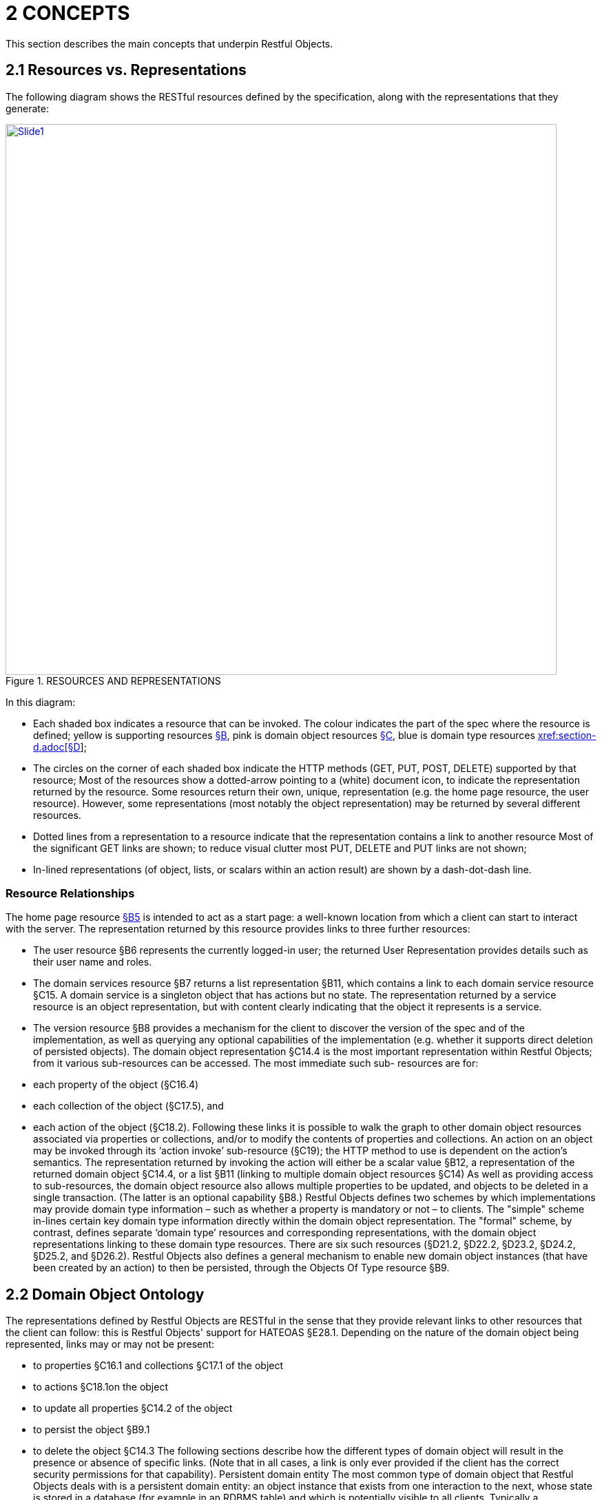 [#_2concepts]
= 2	CONCEPTS

This section describes the main concepts that underpin Restful Objects.

[#_2-1-resources-vs-representations]
== 2.1 Resources vs. Representations

The following diagram shows the RESTful resources defined by the specification, along with the representations that they generate:

.RESOURCES AND REPRESENTATIONS
image::Slide1.PNG[width="800px",link="{imagesdir}/Slide1.PNG"]

In this diagram:

* Each shaded box indicates a resource that can be invoked.
The colour indicates the part of the spec where the resource is defined; yellow is supporting resources xref:section-b.adoc[§B], pink is domain object resources xref:section-c.adoc[§C], blue is domain type resources xref:section-d.adoc[xref:section-d.adoc[§D]];

* The circles on the corner of each shaded box indicate the HTTP methods (GET, PUT, POST, DELETE) supported by that resource; Most of the resources show a dotted-arrow pointing to a (white) document icon, to indicate the representation returned by the resource.
Some resources return their own, unique, representation (e.g. the home page resource, the user resource).
However, some representations (most notably the object representation) may be returned by several different resources.

* Dotted lines from a representation to a resource indicate that the representation contains a link to another resource Most of the significant GET links are shown; to reduce visual clutter most PUT, DELETE and PUT links are not shown;

* In-lined representations (of object, lists, or scalars within an action result) are shown by a dash-dot-dash line.

=== Resource Relationships

The home page resource xref:section-b/chapter-05.adoc[§B5] is intended to act as a start page: a well-known location from which a client can start to interact with the server.
The representation returned by this resource provides links to three further resources:

* The user resource §B6 represents the currently logged-in user; the returned User Representation provides details such as their user name and roles.

* The domain services resource §B7 returns a list representation §B11, which contains a link to each domain service resource §C15. A domain service is a singleton object that has actions but no state.
The representation returned by a service resource is an object representation, but with content clearly indicating that the object it represents is a service.

* The version resource §B8 provides a mechanism for the client to discover the version of the spec and of the implementation, as well as querying any optional capabilities of the implementation (e.g. whether it supports direct deletion of persisted objects).
The domain object representation §C14.4 is the most important representation within Restful Objects; from it various sub-resources can be accessed.
The most immediate such sub- resources are for:

* each property of the object (§C16.4)
* each collection of the object (§C17.5), and
* each action of the object (§C18.2).
Following these links it is possible to walk the graph to other domain object resources associated via properties or collections, and/or to modify the contents of properties and collections.
An action on an object may be invoked through its ‘action invoke’ sub-resource (§C19); the HTTP method to use is dependent on the action's semantics.
The representation returned by invoking the action will either be a scalar value §B12, a representation of the returned domain object §C14.4, or a list §B11 (linking to multiple domain object resources §C14) As well as providing access to sub-resources, the domain object resource also allows multiple properties to be updated, and objects to be deleted in a single transaction.
(The latter is an optional capability §B8.) Restful Objects defines two schemes by which implementations may provide domain type information – such as whether a property is mandatory or not – to clients.
The "simple" scheme in-lines certain key domain type information directly within the domain object representation.
The "formal" scheme, by contrast, defines separate ‘domain type’ resources and corresponding representations, with the domain object representations linking to these domain type resources.
There are six such resources (§D21.2, §D22.2, §D23.2, §D24.2, §D25.2, and §D26.2).
Restful Objects also defines a general mechanism to enable new domain object instances (that have been created by an action) to then be persisted, through the Objects Of Type resource §B9.

[#_2-2-domain-object-ontology]
== 2.2 Domain Object Ontology

The representations defined by Restful Objects are RESTful in the sense that they provide relevant links to other resources that the client can follow: this is Restful Objects' support for HATEOAS §E28.1. Depending on the nature of the domain object being represented, links may or may not be present:

* to properties §C16.1 and collections §C17.1 of the object
* to actions §C18.1on the object
* to update all properties §C14.2 of the object
* to persist the object §B9.1
* to delete the object §C14.3 The following sections describe how the different types of domain object will result in the presence or absence of specific links.
(Note that in all cases, a link is only ever provided if the client has the correct security permissions for that capability).
Persistent domain entity The most common type of domain object that Restful Objects deals with is a persistent domain entity: an object instance that exists from one interaction to the next, whose state is stored in a database (for example in an RDBMS table) and which is potentially visible to all clients.
Typically a representation of a persistent domain entity includes links to the entity's state (its properties and collections).
The representation will contain links to the object's actions, by which domain object behaviour can be invoked.
This is a key piece of HATEOAS support.
Assuming that at least one property is updatable, the "update properties" link will also be present.
And if object deletion §C14.3 is supported by the implementation, then the delete object link will also be present.
The "persist object" link will not be present because this object is already persisted.
Examples of persistent domain entities are Customer, Order, OrderItem, and Product.
Proto-persistent domain entity A proto-persistent domain entity is an object instance that is created as a result of an interaction and immediately represented back to the client, without having been persisted first.
The ultimate persistence of the entity is therefore under the control of the client.
Unlike a persistent domain entity, for a proto-persistent domain entity there is no server-side resource to address after the first interaction which returns its representation.
This means that its representation must have all the state (properties and collections) in-lined within the representation.
There are no links to update the object’s properties, nor to delete that object.
And there are no links to any domain object actions.
The only link that is available is the one to persist the object.
For example, a Customer object might provide a createOrder() action that returns (the representation of) a proto-persistent Order as its result, with certain properties set as required.
The client would be expected to complete relevant details for the Order, and then to use the provided rel="…/persist" link in order to persist the Order.
Thereafter that order will always be handled as a persistent domain entity.
View model A view model is a type of domain object that projects the state of one or more domain entity instances.
This is typically done in support of a particular use case.
View models may also be used to provide a stable layer of abstraction.
This is necessary when the deployment cycle for the Restful server and its client(s) are different: the server must ensure that any representations consumed by its client(s) remain backwardly compatible.
An example of a view model might be OrderHistoryReport, which aggregates information about a number of historical orders (e.g. so they can be graphed or plotted in some form).
View models are not persisted and so (like proto-persistent entities) their representation includes the state of the view model but no behaviour.
However, unlike proto-persistent entities, they provide no persist link.
In fact, such representations contain no links at all.
Addressable view model Because simple view models provide no links, they leave the consuming client at a dead-end; in order to do further work the client must use information saved from a previous representation.
In other words, the HATEOAS principle is broken.
In order for any action link to work, the object must have some notion of identity from one interaction to the next.
Where a view model instance does have such an identity we describe it as an ‘Addressable View Model’.
How this identity is managed is implementation-specific, but typically an addressable view model will be closely associated with an underlying persistent domain entity (by convention or some other means); the implementation can then use that underlying entity in order to re-create some server-state.
See §E32.1 for a code sketch as to how this might be accomplished.
In theory addressable view models could also provide links to related properties or collections.
However, because the purpose of a view model is also to expose a stable set of state for a particular use case, implementations are more than likely expected to simply in-line the property or collection values in their representation.
A good example of an addressable view model is Order/OrderItems, where a single representation has the state of a (persistent) Order along with all its associated OrderItems.
However, such a view model would also provide actions that could delegate to the underlying Order object.
Domain service The last category of domain objects is a domain service.
A domain service is a singleton domain object that acts as a repository for locating existing domain entities, as a factory for creating new entities, or provides other services to domain objects.
Domain services typically do not have state (properties or collections), only behaviour (actions).
They also cannot be updated, persisted or deleted.

[#_2-2-1-summary]
=== 2.2.1 Summary

The following table summarizes the links (to other representations) that may be present in the object representation §C14.

property collection action persist update properties delete Persistent entity yes yes yes --- yes yes Proto persistent entity --- (in-lined) --- (in-lined) --- yes --- --- View model --- (in-lined) --- (in-lined) --- --- --- --- Addressable view model --- (in-lined) --- (in-lined) yes --- --- --- Domain service --- --- yes --- --- --- In the above table "yes" indicates that a link to that other resource may be present; "in-lined" means that the value of the property/collection is part of the object representation itself (as one large JSON document).
As noted above, it isn't strictly necessary to distinguish these different types of domain objects; a client can only follow the links that it is provided in the representation.
However, where there is likely variation in the presence or not or a link, the spec uses the above terms as a way to explain why that variation occurs.

[#_2-3-domain-object-service-resources]
== 2.3 Domain Object & Service Resources

The following table summarises the resources that relate directly to domain objects.
ObjectsOf Type §B9


Objects/{DType}    Object §C14



Objects/
{DType}/
{IID}    Object Property §C14.4


Objects/
{DType}/
{IID}/ Properties/
{Property}    Object Collection §C16.4


Objects/
{DType}/
{IID}/ Collections/
{Collection}    Object Action §C17.5


Objects/
{DType}/
{IID}/ Actions/
{Action}    Object Action Invoke §C18.2

Objects/
{DType}/
{IID}/ Actions/
{Action}/ invoke GET n/a – 405 object summary, member summary, property values property details and value collection details and content action prompt invoke (action known to be query-only) PUT n/a – 405 update or clear multiple property values update or clear value add object (if Set semantics) n/a – 405 invoke (action known to be idempotent) DELETE n/a – 405 delete object clear value remove object n/a – 405 n/a – 405 POST persist instance n/a – 405 n/a - 405 add object (if List semantics) n/a – 405 invoke (action not known to be idempotent) The columns indicate the domain object resources shown in the Figure 1, plus the Objects Of Type resource §B9 used for persisting new object instances.
The header row indicates the resources as templated URIs :

* {DType} is the domain type identifier that uniquely represents the domain type.
Depending on the implementation this may take an abbreviated form e.g. "CUS" for Customer, or could be the fully qualified class name, eg “com.mycompany.myapp.Customer”.
The spec requires only that the value is unique;
* {IID} is the instance identifier that uniquely identifies an object instance within its type: e.g. "123" for customer with id=123;
* {Property}, {Collection} and {Action} are unique identifiers for a property, collection or action of the object, e.g. "firstName", "orders", or "placeOrder" For brevity, the combination of domain type/instance identifier {DType}/{IID} is also termed the object identifier, or oid.
The body of the table indicates which HTTP methods may be used to access these resources.
The HTTP GET method is the most widely supported across the various resources, and is used to obtain a summary representation of an object §C14.4 (e.g. a Customer instance), or detailed information about a specific property of an object §C16.4 (e.g. Customer.firstName) or about a specific collection §C17.5 (e.g. Customer.orders).
In addition, HTTP GET is used to obtain a representation of an object action §C18.2, such as the Customer's placeOrder() action.
Getting the representation of an action does not invoke the action; rather the returned representation describes the action, providing such information as the arguments and the HTTP method required to invoke the action.
Modifying the state of a domain object is performed through resources supporting HTTP PUT, DELETE or POST. The HTTP method to use to request the modification depends upon the resource's semantics:

* if the resource being called is idempotent, meaning that it will change persisted objects but calling that same resource again (with the same inputs) will have no further effect , then either HTTP PUT or HTTP DELETE is used
* if the resource being called is not idempotent, then HTTP POST is used Whether HTTP PUT or DELETE is used depends on context: if a new data value is being provided then PUT is used, if a value is being cleared or data removed in some way then DELETE is used.
So, properties can be set to a new value using HTTP PUT §C16.2, or can be set to null using HTTP DELETE §C16.3. Modifying multiple properties is accomplished using an HTTP PUT to the object resource §C14.2. For collections things are a little more involved because the HTTP method to use depends upon the collection's semantics.
The most common situation is where the collection follows ‘Set’ semantics (in other words, it does not allow duplicates to be added).
In this case the HTTP PUT §C17.2 is used; if the object exists then the request to add it is ignored, so this is idempotent.
If the collection does allow duplicates (in other words, it follows ‘List’ semantics) then HTTP POST §C17.3 is used.
In either case references are removed from the collection using HTTP DELETE §C17.4. Actions are invoked through the '/invoke’ sub-resource.
The method used depends on the action's semantics: if the action is idempotent, then PUT §C19.2 is used, otherwise POST §C19.3 is used.
However, there is a further special case for actions: if the action is query-only and so makes no changes to persisted objects at all , then Restful Objects allows HTTP GET §C19.1 to be used to invoke the action.
Whether an action is query-only or is idempotent is down to the implementation to determine and to enforce.
Not every HTTP method applies to every resource, and where it does not the specification requires that a 405 ('method not allowed') status code is returned.
This will be accompanied by an Allow header to indicate which methods are allowed by the resource . A 405 will also be returned if the client attempts, for example, to invoke an action with a GET that is not query-only (or cannot be determined to be so by the server implementation).
In addition to the domain object resources, there are also resources for domain services.
However, domain services have no state, so there are no subresources for properties or collections:
Service §C15

Services/{ServiceId}    Service Action §C17.5

Services/{ServiceId}/ Actions/{Action}    Service Action Invoke §C18.2

Services/{ServiceId}/ Actions/{Action}
/invoke GET service summary, action summary action prompt invoke (action known to be query-only) PUT n/a – 405 n/a – 405 invoke (action known to be idempotent) DELETE n/a – 405 n/a – 405 n/a – 405 POST n/a – 405 n/a – 405 invoke (action not known to be idempotent) The services/{serviceId} URL is broadly equivalent to objects/{domainType}/{instanceId}.
However PUT and DELETE are not supported (because domain services have no properties and cannot be deleted).
The services/{serviceId}/actions/... subresources are directly equivalent to objects/{domainType}/instanceId}/actions/... subresources, and support the exact same HTTP methods.

[#_2-3-1-example-resource-urls]
=== 2.3.1 Example Resource URLs

The following table lists some example URLs for accessing resources:
Resource Type Resource object    http://~/objects/ORD/123
property    http://~/objects/ORD/123/properties/createdOn
collection    http://~/objects/ORD/123/collections/items
action    http://~/objects/ORD/123/actions/placeOrder
action invocation    http://~/objects/ORD/123/actions/placeOrder/invoke
service    http://~/services/x.CustomerRepository
In the example URLs the "ORD" is the domain type identifier, while the "123" is the instance identifier.
Together these identify a persisted instance of a a domain object of a particular type (an Order, in this case).
The format of both the domain type identifier and the instance identifier is implementation-specific, though both must be URL-encoded.
(For security reasons, the instance identifier may even be encrypted – see §E30.)

[#_2-3-2-example-usage-scenario]
=== 2.3.2 Example usage scenario

The following table shows an example of the interactions between a client application and a Restful Objects server, for a simple web-shopping scenario.
It is rendered as a sequence of HTTP calls.

Description Method URL Request Body Returned representation Go to the home resource GET    http://~/    - Home Page Follow link to list of Services available GET    http://~/services    - List (of links to Services) Follow link to the ProductRepository service GET    http://~/services/x.ProductRepository    - Object (representing a Service) Follow link to ‘Find By Name’ action GET    http://~/services/x.ProductRepository/actions/FindByName    - Action (to display to user as a dialog) Invoke this (query-only) action with “cycle” as the parameter GET    http://~/services/x.ProductRepository/actions/FindByName/invoke/?Name=cycle    - Action result in-lining list of links to Product objects Follow the link to one of the Product objects in the collection GET    http://~/objects/object/x.Product/8071
- Object of type Product Invoke the (zero parameter) action ‘AddToBasket’ on this object POST    http://~/objects/object/x.Product/1234/actions/AddToBasket/invoke    - - Invoke the action ‘ViewBasket…’ on the BasketService GET    http://~/services/x.BasketService/actions/ViewBasketForCurrentUser/invoke    - Action result in-lining list of links to Item objects Modify the Quantity property on the item just added PUT    http://~/objects/object/x.Item/1234/properties/Quantity    Property representation with value=3 - Delete a (previously added) item from the Basket DELETE    http://~/objects/ x.Item/55023 - -

[#_2-4-media-types-accept-and-content-type]
== 2.4 Media Types (Accept and Content-Type)

Web browsers typically use the media type in order to determine how to render some returned content.
For example, text/html indicates an HTML page, while image/png and image/svg are different types of images.
Rather than defining its own set of custom media types, the specification uses the standard media type for JSON representations, application/json, and then uses media type parameters that indicate the structure and semantics of the JSON.
Depending on the representation, there are additional parameters: "profile" and either "x-ro-domain-type" or "x-ro-element-type":

FIGURE 2: MEDIA TYPE LAYERS As the diagram shows, the "profile" parameter refines thesemantics of application/json, and the "x-ro-domain-type" parameter refines the semantics of "profile" parameter of object representations.
The "x-ro-element-type" parameter similarly refines the semantics of "profile" for list/collection representations.
Note that the spec also supports non-JSON media types, such as application/pdf and image/jpeg, for blobs and clobs.
See §3.3.

[#_2-4-1-representationtype-profile-parameter]
=== 2.4.1 RepresentationType ("profile" parameter)

The representation type is used to indicate the nature of the representation, and is specified as the value of the "profile" parameter . By inspecting the value, the client can dynamically determine how to deal with a representation.
The format of the media type with representation type is therefore:
application/json;profile="urn:org.restfulobjects:repr-types/xxx" Every representation defined by the Restful Objects spec has a corresponding representation type:
Representation type Indicates a representation of homepage the start page xref:section-b/chapter-05.adoc[§B4] user the user requesting the resource §B6 version the version of the spec and implementation §B8 list a list of references to domain services or objects§B11 object a domain object instance (or a service, which is a singleton object) §C14.4 object-property a domain object property §C16.4 object-collection a domain object collection §C17.5 object-action a domain object action §C18.2 action-result result of invoking a domain object action §C19.4 type-list a list of domain types §D21.2 domain-type a domain type §D22.2 property-description a domain property's description § D23.2 collection-description a domain collection's description §D24.2 action-description a domain action's description.
§D25.2 action-param-description an action parameter's description §D26.2 type-action-result result of invoking a domain type action §D27. error An error was generated, §B10.

[#_2-4-2-domain-type-x-ro-domain-type-parameter-and-element-type-x-ro-element-type-parameter]
=== 2.4.2 Domain Type ("x-ro-domain-type" parameter) and Element Type ("x-ro-element-type" parameter)

While the "profile" parameter informs the client of the representation type, in the case of an object representation (that is, for profile="urn:org.restfulobjects:repr-types/object") there is no easy way for the client to distinguish between, for example, (the representation of) a Customer and (the representation of) an Order.
For clients that want to handle such representations differently, the spec defines an additional "x-ro-domain-type" parameter .
Similarly, when a list of objects is returned (that is, for "profile" is any of "urn:org.restfulobjects:repr-types/action-result", "urn:org.restfulobjects:repr-types/object-collection" or "urn:org.restfulobjects:repr-types/list" ), there is no easy way for the client to know what type the elements of the list are.
Therefore, the spec defines an additional "x-ro-element-type" parameter.
The value of both of these parameters is a domain type identifier {domainTypeId}.
For "x-ro-domain-type" the value should be of the actual runtime type, for "x-ro-element-type" it should be of the collection's compile-time type.
For example, the media type for the representation of a Customer might be:
application/json; profile="urn:org.restfulobjects:repr-types/object"; x-ro-domain-type="CUS" while the representation of a collection of Customers might be:
application/json; profile="urn:org.restfulobjects:repr-types/object-collection"; x-ro-element-type="CUS" where in both cases "CUS" is the domain type identifier for this Customer class.
In the case of a view model, the "x-ro-domain-type" value would more likely include a version number, eg:
application/json; profile="urn:org.restfulobjects:repr-types/object"; x-ro-domain-type="OHVM2" where, say, "OHVM2" is the unique domain type id corresponding to the class com.mycompany.myapp.viewmodels.v2.OrderHistory.
The "x-ro-domain-type" and "x-ro-element-type" parameters are also returned for action result representations which wrap a domain object or a list of domain objects.
For example, an action that returned a single Customer would return a media type (under the simple scheme) of:
application/json; profile="urn:org.restfulobjects:repr-types/action-result"; x-ro-domain-type="CUS" while an action that returned a list of Customers (under the simple scheme) would be:
application/json; profile="urn:org.restfulobjects:repr-types/action-result"; x-ro-element-type="CUS" In all the above cases the client can use this value to process the representation accordingly; for example, rendering it with a different view template.

[#_2-4-3-handling-of-accept-headers]
=== 2.4.3 Handling of Accept headers

The HTTP protocol defines the Accept request header for the client to specify which media types it can consume; the server then indicates the actual media type using the Content-Type response header.
If the server is unable to return the requested type, then it must return a 406 "not acceptable" status return code.
Restful Objects defines the following behaviour:

* if the client provides no Accept header, then the server may serve up a representation of any content type
* if the client provides an Accept header of */*, or application/*, then any representation may be returned.
In this case any "profile" parameter will be ignored
* if the client specifies one or more "profile" parameters, then the server must ensure that the returned representation is one of those that is acceptable.
If it is not, then a 406 must be returned.
Note however that if the client specifies the "x-ro-domain-type" parameter, then this is ignored by the server.
This means that the client cannot currently use this parameter to ensure that, for example, v1 of a view model is returned rather than v2. Support for content negotiation through the "x-ro-domain-type" parameter in this way is likely to be introduced in a future version of the spec, see §E34.1. If the client does elect to specify "profile" parameters, then it should take care to always include the error profile.
In other words, a request that is expected to return a domain object representation should provide an Accept header of:
Accept:
application/json; profile="urn:org.restfulobjects:repr-types/object", application/json; profile="urn:org.restfulobjects:repr-types/error" If the error profile is omitted and a (server-side) error occurs, the server may still return the error representation, but must return a 406 (rather than the usual 500 error).

[#_2-4-4-browsing-the-restful-api]
=== 2.4.4 Browsing the RESTful API

During development it can be helpful to browse a RESTful API directly, using a browser plugin such as RESTConsole or JSONView.
Such plugins provide such features as folding of the JSON representation, and automatic detection of links in the representation so that they can be followed (with a GET).
Although designed to consume JSON, some of these tools incorrectly set the Accept header to a value other than application/json.
Normally, this would result in a 406 ("Not acceptable") response error.
In order to accommodate the use of such tools, implementations may wish to provide a "non-strict" mode of operation to suppress Accept header validation.
However, this is not part of the spec.
Even if Accept header validation has been suppressed, the Content-Type returned should be set to application/json along with the "profile" (and any other) parameter.

[#_2-5-scalar-datatypes-and-formats]
== 2.5 Scalar datatypes and formats

JSON defines only the following scalar datatypes :

* Number (double precision floating-point format)
* String (double-quoted Unicode, UTF-8 by default)
* Boolean (true or false) The JSON schema specification also defines:

* Integer (a number with no floating-point value) Most notably, JSON does not define a native datatype to represent date, time or date/time.
Also, it does not define datatypes to represent arbitrarily accurate decimal or integer numbers.
Therefore, representing values of these datatypes requires that the information be encoded in some way within a JSON string value.
The Restful Objects spec defines the "format" json-property as an additional modifier to describe how to interpret the value of a string or number json-property.
The values of the "format" json-property for string values are :

* string o The value should simply be interpreted as a string.
This is also the default if the "format" json-property is omitted (or if no domain metadata is available)
* date-time o A date in ISO 8601 format of YYYY-MM-DDThh:mm:ssZ in UTC time.

* date o A date in the format of YYYY-MM-DD.

* time o A time in the format of hh:mm:ss.

* utc-millisec o The difference, measured in milliseconds, between the specified time and midnight, 00:00 of January 1, 1970 UTC.

* big-integer(n) o The value should be parsed as an integer, scale n.

* big-decimal(s,p) o The value should be parsed as a big decimal, scale n, precicion p.

* blob o "binary large object": the string is a base-64 encoded sequence of bytes.

* clob o "character large object": the string is a large array of characters, for example an HTML resource The values of the "format" json-property for number values are:

* decimal o the number should be interpreted as a float-point decimal.

* int o the number should be interpreted as an integer.
If there is no "format" json-property or domain metadata, then the value is interpreted according to standard Javascript rules, as documented in the Ecmascript standard . In essence: if there is NO decimal point and the number is in the range [-9,007,199,254,740,992, +9,007,199,254,740,992], then it is an integer.
Otherwise, the number is a 64-bit IEE754 floating point number.
Note that the internationalization of dates (e.g. formatting a date as MM/DD/YYYY for the en_US locale) is a responsibility of the client, not the server implementation.
Dates should always be provided in the formats described above; the Accept-Language header should be ignored.
If the implementation supports the formal metamodel scheme §3.1.2, then each of these datatypes has a corresponding pre-defined domain type resource §D21.3. Support for blobs and clobs is an optional capability, and is discussed further in §3.3.

[#_2-6-values]
== 2.6 Values

The spec defines JSON representations for the values of object properties, collection references and argument values.
These either being of a value type (e.g. String, date, int) or a reference type (e.g. a link to a Customer, OrderStatus).
This is true both for property values and for argument values; collections only ever contain reference types.
For value types, the value that appears in the JSON is the actual JSON value, either a number, a Boolean, a string or a null.
In the case of a string value this may may be the formatted version of some other datatype, such as a date §2.5. For example, if the 'createdOn' property is a date, then its value would be represented thus:
"createdOn": { ...
"memberType": "property", "value": "2011-06-14", "format": "date", ...
} For reference properties, the value held is a link.
For example, if 'orderStatus' is a property of type OrderStatus, then its representation would be something like:
"orderStatus": { ...
"memberType": "property", "value": { "rel": ".../value;property=\"orderStatus\"", "href": "http://~/objects/ORS/IN_PROGRESS", "type": "application/json;profile=\".../object\"", "title": "In Progress", "method": "GET" }, ...
}

[#_2-7-link-representation]
== 2.7 Link representation

Every JSON representation may have relationships to other representations, and each such relationship is described through a standard link representation with the format:
{ "rel": ".../xxx", "href": "http://~/objects/ORD/123", "type": "application/json;profile=\".../object\"", "method": "GET", "title": "xxx", "arguments": { ... }, "value": { ... } } where:
JSON-Property Description rel Indicates the nature of the relationship of the related resource to the resource that generated this representation; described in more detail below href The (absolute) address of the related resource.
Any characters that are invalid in URLs must be URL encoded.
type The media type that the linked resource will return; see §2.4. method The HTTP method to use to traverse the link (GET, POST, PUT or DELETE) title (optional) string that the consuming application may use to render the link without having to traverse the link in advance arguments (optional) map that may be used as the basis for any data (arguments or properties) required to follow the link.
Discussed further below.
value (optional) value that results from traversing the link.
This is to support eager loading of links by resources.
For example, an Order representation may have a collection of OrderItems, and may want to provide that representation to avoid an additional round-trip request by the client.

[#_2-7-1-rel]
=== 2.7.1 "rel"

The "rel" json-property indicates the nature of the relationship of the related resource to the resource that generated this representation.
The value of this property is a URN, meaning that it is unique value within a defined namespace (specific to Restful Objects).
The value of the "rel" json-property either takes one of the IANA-specified rel values or a value specific to Restful Objects.

[#_2-7-1-1-iana-specified-rel-values]
==== 2.7.1.1 IANA-specified rel values

rel Description describedby "Refers to a resource providing information about the link's context"; in other words the domain metamodel information about a domain object or object member help "Refers to context-sensitive help" icon "Refers to an icon representing the link's context." A scalable icon for any purpose previous "Refers to the previous resource in an ordered series of resources" next "Indicates that the link's context is a part of a series, and that the next in the series is the link target".
self "Conveys an identifier for the link's context", in other words, following this link returns the same representation.
Discussed further in §2.8. up Link from member to parent object/type, or from action param to its action

[#_2-7-1-2-restful-objects-specified-rel-values]
==== 2.7.1.2 Restful Objects-specified rel values

The format of Restful Objects-specified rel values is:
urn:org.restfulobjects:rels/xxx[;yyy=zzz;www=vvv]
where
* urn:org.restfulobjects:rels/ o is a fixed prefix indicating that the rel is defined by the Restful Objects specification
* xxx o is a unique value for the rel within the above namespace
* yyy=zzz, www=vvv o are additional parameters that are used for some rel values to disambiguate the link The optional parameters are modelled after the optional parameters of media types (§2.4.1, §2.4.2).
Using them clients can, for example, distinguish a link more precisely without having to rely on the location of the link within the JSON representation.
For example:
urn.org.restfulobjects:rels/details;property=\"deliveryOption\" is the rel value of a link to property details resource, §C16.1. The table below lists all the supported rel values defined by Restul Objects.
For brevity the "urn:org.restfulobjects:rels/" prefix is abbreviated to ".../".
rel Parameters Description .../action Description of an action §D25, as linked from a domain type §D22 .../action-param Description of an action parameter §D26, as linked from an action resource §D25 .../add-to; collection=\"collectionName\" Add to a domain object collection §C17.2, §C17.3 .../attachment; property=\"propertyName\" An attachment for a property value; see §3.3. .../choice; property=\"propertyName\"
- or - action=\"actionName\"; param=\"paramName\" A domain object (or scalar value) acting as a choice for a property §C16.4.1 or an action parameter §C18.2.1 .../clear property=\"propertyName\" Clear a domain object property §C16.3 .../collection Description of a collection §D24, as linked from a domain type §D22 .../default; action=\"actionName\"; param=\"paramName\" A domain object (or scalar value) acting as a default for an action parameter .../delete Link to delete a domain object §C14.3 .../details; property=\"propertyName\"
- or - collection=\"collectionName\"
- or - action=\"actionName\" Details of a property §C16.1, collection §C17.1 or action §C18.1, as linked from a domain object §C14.1 or domain service §C15.1. .../domain-type Link to a domain type §D22. .../domain-types Link to the catalogue of domain types available in the system §D21 .../element Link to a domain object §C14 from a list returned by an action §B11. .../element-type The domain type §D22 which represents the element of a list or collection .../invoke; action=\"actionName\"
- or - typeaction=\"typeActionName\" Link to invoke a domain object action §C19, or to invoke a domain type action §D27 .../modify property=\"propertyName\" Link to modify a single domain object property C16.2. (See also the …/update rel).
.../persist Link to persist a proto-persistent object §B9.1 .../property Description of a property §D23, as linked from a domain type §D22 .../remove-from; collection=\"collectionName\" Remove from a domain object collection, §C17.4 .../return-type The domain type §D22 which represents the (return) type of a property, collection, action or param .../service; serviceId=\"serviceId\" A domain service, §C15.1 .../services The set of available domain services, §B7.1 .../update Link to modify all properties of a domain object §C14.2. .../user The current user, §B6.1 .../value; property=\"propertyName\"
- or - collection=\"collectionName\" Link to an object §C14 that is the value of a property §C16.1 or held within a collection §C17.1. .../version Version of the spec and implementation, §B8.1

[#_2-7-2-type]
=== 2.7.2 "type"

The "type" json-property indicates the media type §2.4 of the representation obtained if the link is followed.
This will always be "application/json" and will (depending on the implementation §B8) have an additional "profile" parameter to further describe the representation.
For example:
application/json; profile="urn:org.restfulobjects:repr-types/object" To make examples more readable, throughout the rest of the spec the "urn:org.restfulobjects:repr-types" literal within the profile parameter is abbreviated to "…"; the above example is written as:
application/json;profile=".../object"

[#_2-7-3-arguments]
=== 2.7.3 "arguments"

Sometimes a link represents a resource that requires additional data to be specified.
When a representation includes a link to these resources, it may optionally include an "arguments" json-property, for example to provide a default value for an action argument.
Note that the client is not obliged to use this information.
The representation of arguments is itself well-defined, see §2.9.

[#_2-7-4-value]
=== 2.7.4 "value"

The optional "value" json-property of a link contains the representation that would be returned from following the link.
Currently the spec does not define any functionality that uses this capability.
Future versions of this specification may define a syntax to allow clients to request eager loading of links, §E34.4.

[#_2-8-self]
== 2.8 "self"

The majority of representations include a "self" link, specifying the resource by which the representation may be obtained again.
For example, the following might be the initial part of a representation of an Order:
{ ...
"links": [
{ "rel": "self", "href": "http://~/objects/ORD-123", "type": "application/json;profile=\".../object\"", "method": "GET" }, ...
]
} while the following is the initial part of a Customer's firstName property:
{ ...
"links": [
{ "rel": "self", "href": "http://~/objects/CUS/001/properties/firstName", "type": "application/json;profile=\".../object-property\"", "method": "GET" }, ...
]
} In addition, the invocation of a query-only action (using GET §C19.1) will also have a "self" link, this time linking back to the action.
This allows clients to copy (bookmark) the action link if they so wish.
There are however two types of representation that do not have a "self" link.
The first is a representation of a proto-persistent object or of a view model §2.2, where there is no server-side resource to address.
The second is the representation returned by any action invoked by either a PUT or POST method §C19.2, §C19.3. These have no self link, to minimize the risk of a client repeating the action and inadvertently causing side effects in the system.

[#_2-9-resource-argument-representation]
== 2.9 Resource argument representation

In many cases the resources defined by the Restful Objects spec require additional data, for example representing either action arguments or object properties.
Restful Objects defines two mechanisms for passing in such arguments.
The ‘Formal’ mechanism may be used in all circumstances.
However, for certain specific situations there is the option to use the “Simple” form, which has the advantage of being simpler to construct and easier for a human to read.

[#_2-9-1-simple-arguments]
=== 2.9.1 Simple Arguments

If a query-only action is being invoked through GET §C19.1, and all arguments are scalar values, then the action may be invoked using simple ‘param=value’ arguments.
For example:
GET services/x.TaskRepository/actions/findTasks?tagged=urgent However, if either of these conditions are not true (the action invoked is called using PUT or POST, or if the action takes arguments that are references to other objects) then this simple form cannot be used.
This form of arguments also cannot be used when updating multiple properties §C14.2. For these cases the ‘Formal’ mechanism must be used §3.1.2.

[#_2-9-2-formal-arguments]
=== 2.9.2 Formal Arguments

Although simple arguments §2.9.1 are convenient to use, their applicability is limited.
For all other cases arguments must be provided using a more formal syntax, either as a single argument node, or as a map or argument nodes:

* resources that require a single value (§C16.2, §C17.2) take a single argument node;
* the action resource methods (§C19.1, §C19.2, §C19.3) take a map of argument nodes;
* the update of multiple properties §C14.2 takes a map of argument nodes (the arguments representing the property values)
* the persist of a new object (§B9) also takes a map-like structure but in this case the map is based on a cut-down version of the object representation, §C14.4) Treating property values and action arguments in the same way simplifies matters, but it does require that action resources provide a unique name for each of their arguments (rather than merely by a position, as in a list).
For implementations that support named parameters this will simply be the parameter name.
For implementations that do not support named parameters, the recommendation is to manufacture one either using existing metadata where available (e.g. a UI hint), or otherwise to use the type name of the parameter (string, int etc).
If the action takes more than one argument of a given type, then the implementation can disambiguate using integer suffixes (string1, string2 and so on).
Note that the representations defined here, although they may look like the body of HTTP requests, apply to all resources, that is, to GET and DELETE as well as to PUT and POST. Section §2.10 explains the mechanics of how the argument structures defined here are passed to the resource.

[#_2-9-2-1-argument-node-structure]
==== 2.9.2.1 Argument node structure

The structure of an argument node fulfils a number of inter-related requirements:

* it allows the value for the argument to be specified;
* if any of the argument values supplied are found to be invalid, it allows the same representation to be returned in the response, with an "invalidReason" json-property for those argument(s) that are invalid If validation is being requested, then the map need only contain arguments for those to be validated; other arguments can be omitted.
Note that the client can request validation of a null value by providing an argument node, whose value just happens to be null.
Argument nodes take the following structure:
{ "value": ... , "invalidReason": "xxx" } where:
JSON-Property Description value is the value of the argument (possibly a link) invalidReason (optional) is the reason why the value is invalid.
The "invalidReason" json-property is intended to be populated by the server, and would be returned by the server as part of its response if one or more the arguments provided was invalid.
If the client provides an "invalidReason" in its map then this will be ignored by the server.
If the "value" is a link to another domain object resource, then only the "href" json-property need be specified; for example:
{ "value": { "href": "http://~/objects/ABC/123"
} }

[#_2-9-2-2-single-value-arguments-property-collection]
==== 2.9.2.2 Single value arguments (Property, Collection)

If providing a new value for a property or a collection then a single argument node should be provided.
For example, the following could represent a new value for the "lastName" property of Customer:
{ "value": "Bloggs Smythe" } If this value was invalid for some reason, then the server would generate a response:
{ "value": "Bloggs Smythe", "invalidReason": "Use hyphenated form rather than spaces" }

[#_2-9-2-3-argument-maps-actions-properties]
==== 2.9.2.3 Argument maps (Actions, Properties)

Action resources (§C19.2, §C19.3) and the PUT Object resource §C14.2 accept arguments only in map form.
In the former case the argument nodes are the values of the arguments, in the latter they represent the property values.
For example, suppose an object has an action listProducts(Category category, Subcategory subcategory).
Arguments for actions are provided in map form:
{ "category": { "value": { "href": "http://~/objects/CGY/BOOK"
} }, "subcategory": { "value": { "href": "http://~/objects/SCG/Fiction"
} } } Similarly, updating multiple properties could be done using the following map:
{ "firstName": { "value": "Joe" }, "lastName": { "value": "Bloggs" }, "status": { "value": { "href": "http://~/objects/STS/NEW"
} } } Only domain object properties that match the json-properties of this map will be updated; json properties that do not match an object property will result in a 400 (syntax error).

Providing values for blob/clob properties or arguments If a property or argument is a blob or clob (§2.5) then (just like any other datatype) the value can be provided in-line within a map.
In the case of a blob, the byte array must be base 64 encoded.
Validating individual property/arguments If any of the values provided are invalid, then the returned response will indicate this with an "invalidReason" json-property.
For example:
{ "firstName": { "value": "Joe" }, "lastName": { "value": "Bloggs" }, "status": { "value": { "href": "http://~/objects/STS/NEW"
}, "invalidReason":
"Cannot set customers that have placed orders to 'New' status" } }

==== 2.9.2.4	Validating argument sets

The client can also request the validation of arguments; this is done by providing the reserved x-ro-validate-only param (§3.2) .
In the example introduced above, an object has an action listProducts(Category category, Subcategory subcategory).
To validate the category by itself (for example, when the user tabs from the category field in the UI), it would provide only the category argument:
{ "category": { "value": { "href": "http://~/objects/CGY/BOOK"
} }, "x-ro-validate-only": true } If the server found that the argument provided was invalid, then it would indicate it in its response using the "invalidReason" json-property:
{ "category": { "value": { "href": "http://~/objects/CGY/BOOK"
}, "invalidReason": "not permitted to select from this category " } }

==== 2.9.2.5	Obtaining argument choices

The set of argument choices for a parameter can be found by obtaining a representation of the action resource §C18.1.1. For example, the list of categories could be returned as:
{ "category": { ...
"choices": [
{ "href": "http://~/objects/CGY/BOOKS" }, { "href": "http://~/objects/CGY/ELECTRICAL" }, { "href": "http://~/objects/CGY/GARDEN" }, { "href": "http://~/objects/CGY/HOME" }, { "href": "http://~/objects/CGY/LEISURE" }
]
} } Note that the spec does not currently support obtaining the set of choices of one parameter based on another; see §E34.5 for discussion on proposals for this as a future feature.

[#_2-10passing-arguments-to-resources]
== 2.10	Passing arguments to resources

As noted previously, calling a resource using GET with simple arguments §2.9.1 is straight-forward: the arguments are simply passed as key/value pairs.
For example:
GET services/x.TaskRepository/actions/findTasks?tagged=urgent Passing formal arguments §2.9.2 through to resources that accept a PUT or a POST is also easy: a string representation of the arguments map should simply be provided as the body of the request.
However, if formal arguments need to be passed through to a resource using GET and DELETE then matters are slightly more complex, because the HTTP spec does not guarantee that resources called using GET and DELETE will receive a body . Therefore, any query arguments to such resources must be encoded within the URL. In the case of a query argument representing a link, this should be converted to its string form first, and then URL encoded.
The result is used as the entire query string.
For example, suppose the OrderRepository#findOrdersPlacedBy action takes a reference to a customer.
The argument representation for this reference:
{ "placedBy": { "value": { "ref": "http://~/objects/CUS/123", } } } can be encoded to:
%7B%0A%20%20%22placedBy%22%3A%20%7B%20%0A%20%20%20%20%22value%22%3A%20%7B%0A%20%20%20%20%20%20%22ref%22%3A%20%22http%3A%2F%2F~%2Fobjects%2FABC-123%22%2C%0A%20%20%20%20%7D%0A%20%20%7D%0A%7D%0A This is appended to the end of the URL, such that the entire URL is:
http://~/services/x.OrderRepository/actions/findOrdersPlacedBy?%7B%0A%20%20%22placedBy%22%3A%20%7B%20%0A%20%20%20%20%22value%22%3A%20%7B%0A%20%20%20%20%20%20%22ref%22%3A%20%22http%3A%2F%2F~%2Fobjects%2FABC-123%22%2C%0A%20%20%20%20%7D%0A%20%20%7D%0A%7D%0A

[#_2-11extensible-representations]
== 2.11	Extensible Representations

All of the representations defined by the Restful Objects spec include two json-properties that allow implementations to provide additional (implementation-specific) information in a standardized fashion.
The "links" json-property is intended to allow a list of additional links from the representation to other resources.
As always for links, the "rel" json-property of the link indicates the nature of the resource being linked to.
The "extensions" json-property, meanwhile, is a map to allow additional data json-properties to be provided.

[#_2-12url-encoding-and-case-sensitivity]
== 2.12	URL encoding and Case sensitivity

The URLs defined by the Restful Objects spec follow the rules defined by the HTTP spec . In particular, this means that URL matching is case sensitive , and that certain characters (such as "/", "|", "&", ":") may not be used directly, and so must be URL encoded with respect to a particular character set.
Restful Objects requires that all URLs are encoded using UTF-8. All modern implementation languages (Java, .NET, Ruby, Python etc) provide built-in support for URL encoding to this character set.
The character set of JSON representations is not mandated by the spec; instead the response will indicate the character set through the Content-Type header; for example:
application/json;profile="...";charset=utf-8 Unless there is a good reason to do otherwise, it is recommended that implementations use UTF-8.

[#_2-13caching-cache-control-and-other-headers]
== 2.13	Caching (Cache-Control and other headers)

REST-based systems cache representations of certain resources to reduce the number of round-trips.
This is analogous to how a web browser might cache images, CSS, or Javascript, without necessarily caching the HTML page itself.
To facilitate this Restful Objects specifies that all responses must indicate whether they may be cached or not.
The spec distinguishes three cases:

* No caching: suitable for transactional resources such as domain objects and domain object members;

* Short-term caching: suitable for user resources that might encapsulate the users' credentials.
Such resources might typically be cached for 1 hour (3600 seconds).

* Long-term caching: suitable for read-only resources such as domain model resources.
Such resources might typically be cached for 1 day or longer (86400 seconds).
Implementations are expected to provide their own configuration settings to allow these values to be tuned.
In the remainder of the spec the placeholders "TRANSACTIONAL", "USER_INFO" and "NON_EXPIRING" are used:

* "TRANSACTIONAL" is for resources that are frequently updated, for example a Customer;

* "USER_INFO" is for resources that represent a user's credentials, and so might change over time but not often;

* " NON_EXPIRING" is for resources that are not expected to change over time In the spec these placeholders map onto the HTTP 1.1 Cache-Control header.
In addition, HTTP 1.0 Pragma, Date and Expires headers should also be set in order to support any legacy HTTP 1.0 proxies.
The table below summarizes the values to be set:
Caching Cache-Control Pragma Date Expires TRANSACTIONAL (low volume scenario) non-cache No-Cache (current date/time) 0 TRANSACTIONAL (high volume scenario) max-age: 2 (current date/time) Date + #seconds USER_INF
* *max-age: 3600 (current date/time) Date + #seconds NON_EXPIRING max-age: 86400 (current date/time) Date + #seconds As can be seen, in a high-volume environment implementations are permitted to specify a small degree of caching for "TRANSACTIONAL" resources in order to support reverse proxying.
The means by which the amount of caching is set is implementation-specific.

[#_2-14-security]
== 2.14 Security

[#_2-14-1-authentication]
=== 2.14.1 Authentication

Restful Objects currently does not specify any particular approach to user authentication.
Instead, it is expected that an out-of-band mechanism (such as oauth ) is used.
Note, though, that the URLs defined by Restful Objects do not encode the identity of the user requesting the resource.
This is deliberate: so that representations may be cached by server-side caching infrastructure .

[#_2-14-2-authorisation-disabledreason]
=== 2.14.2 Authorisation ("disabledReason")

Restful Objects defines two mechanisms by which the requesting user's credentials may affect the representations that are returned.
First, if the credentials are such that the object member is hidden/invisible to that user, then that member will be excluded from the representation.
Secondly, if the credentials are such that the object member is visible but disabled, then the representation of the member will exclude any links to resources for mutating that member.
Furthermore, if a member is visible but disabled, then the representation for the disabled member may include an optional "disabledReason" json-property to explain why the member is disabled.
The client may choose to render this information in its user interface (for example as a ‘tooltip’).
Because the URLs defined by Restful Objects are well-defined, there is nothing to prevent a rogue client from guessing URLs and attempting to call them.
If the client attempts to access a hidden object member directly (using any HTTP method), then a 404 "not found" will be returned.
Or, if the user attempts to mutate a disabled object member using PUT, DELETE or POST, then a 403 "forbidden" will be returned.

[#_2-15-concurrency-control-if-match-etag]
== 2.15 Concurrency Control (If-Match, ETag)

Restful Objects defines concurrency control through a combination of the ETag HTTP response header and the If-Match request header.
The ETag header provides a unique digest (typically based on a timestamp for the last time that an object was modified).
When a client wishes to perform a (PUT, DELETE or POST) request that will modify the state of a resource, it must also provide the If-Match header to indicate the timestamp of the representation that it previously obtained from the server.
If the object has been modified since that time, then a 412 "Precondition failed" status code will be returned.
If the client fails to provide the If-Match header, then the response will be 400 "Bad Request", with an appropriate Warning header.
If the domain object does not have timestamp information (for example, if it is immutable), then no ETag header need be (nor sensibly can be) generated.
For these resources, the If-Match header should not be provided by the client (but if it is, then the server will simply ignore it rather the return an error return code).
Restful Objects does not require that the If-Modified response header is provided in representations (though implementations are free to return it if they wish).
Note that If-Modified is not appropriate for concurrency control because its precision is only to the nearest second.

[#_2-16-business-logic-warning-and-error]
== 2.16 Business Logic Warning and Error

When an action is invoked the business logic may raise an informational, warning or error message.
The client may in turn display a warning dialog in the UI.
To support this, Restful Objects allows that the standard “Warning” HTTP header can be set.
The HTTP status code indicates whether this message should be considered as information (200), or a warning (4xx or 5xx).

[#_2-17-malformed-json-representations]
== 2.17 Malformed JSON Representations

The correct form for JSON representations is:
{ "foo": "bar", "baz": "boz" } However, some REST APIs and implementations incorrectly serve malformed JSON, where the keys are not quoted:
{ foo: "bar", baz: "boz" } Implementations of Restful Objects must always serve up correctly formed JSON representation.
However, where a client posts JSON to the server (for example, to modify a resource), the implementation must accept malformed JSON representations where the key has not been quoted .
